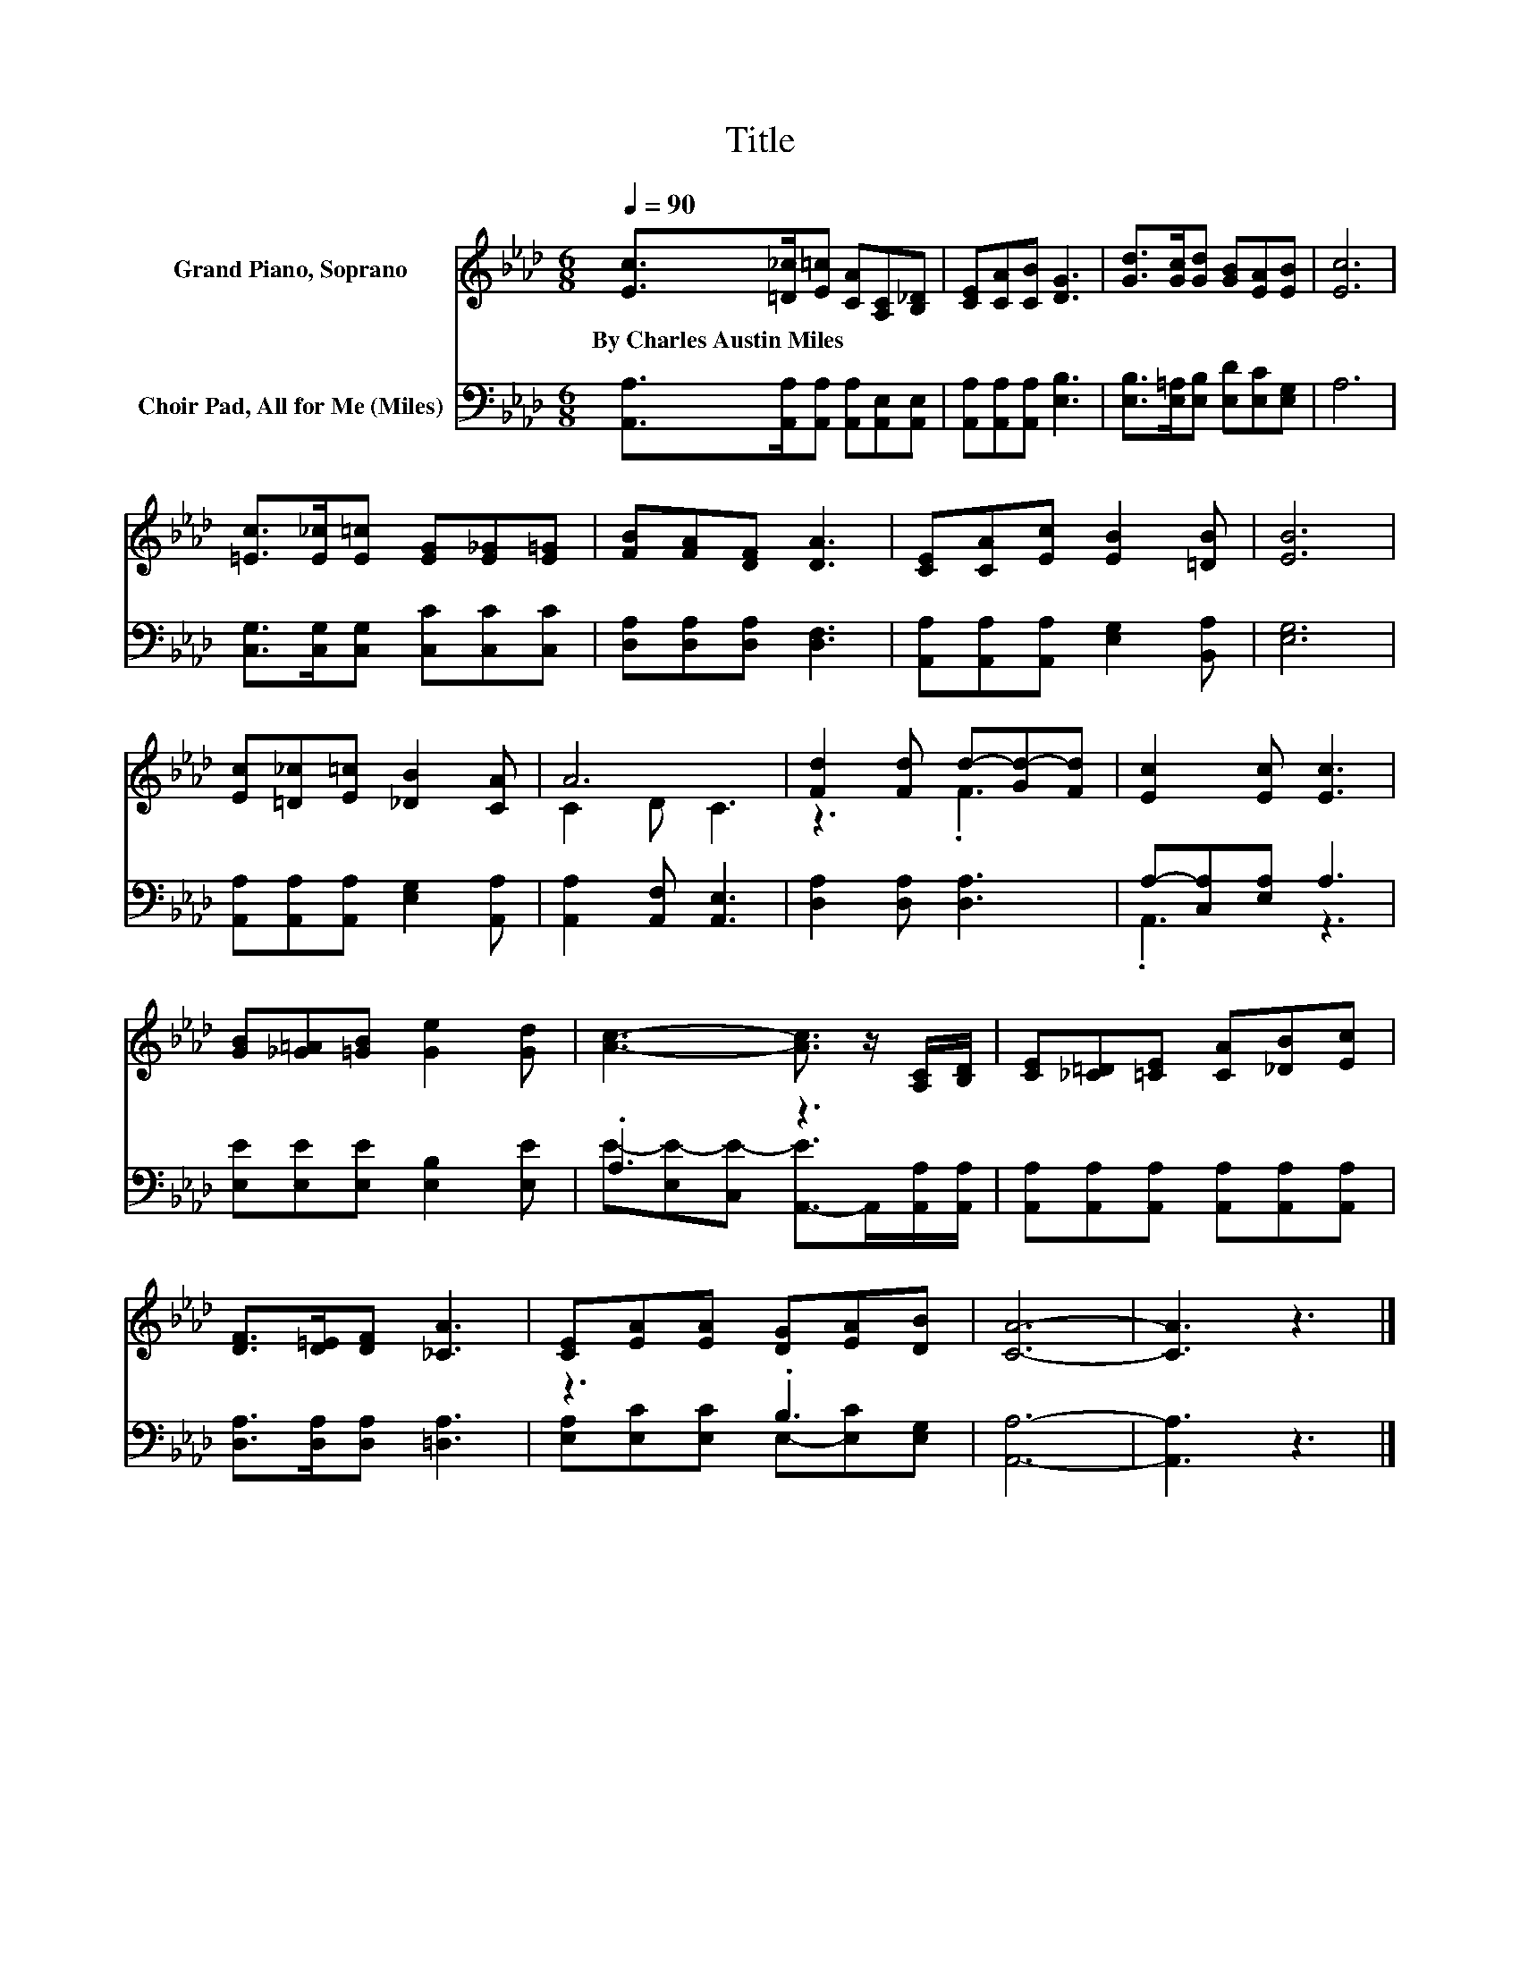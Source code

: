 X:1
T:Title
%%score ( 1 2 ) ( 3 4 )
L:1/8
Q:1/4=90
M:6/8
K:Ab
V:1 treble nm="Grand Piano, Soprano"
V:2 treble 
V:3 bass nm="Choir Pad, All for Me (Miles)"
V:4 bass 
V:1
 [Ec]>[=D_c][E=c] [CA][A,C][B,_D] | [CE][CA][CB] [DG]3 | [Gd]>[Gc][Gd] [GB][EA][EB] | [Ec]6 | %4
w: By~Charles~Austin~Miles * * * * *||||
 [=Ec]>[E_c][E=c] [EG][E_G][E=G] | [FB][FA][DF] [DA]3 | [CE][CA][Ec] [EB]2 [=DB] | [EB]6 | %8
w: ||||
 [Ec][=D_c][E=c] [_DB]2 [CA] | A6 | [Fd]2 [Fd] d-[Gd-][Fd] | [Ec]2 [Ec] [Ec]3 | %12
w: ||||
 [GB][_G=A][=GB] [Ge]2 [Gd] | [Ac]3- [Ac]3/2 z/ [A,C]/[B,D]/ | [CE][_C=D][=CE] [CA][_DB][Ec] | %15
w: |||
 [DF]>[D=E][DF] [_CA]3 | [CE][EA][EA] [DG][EA][DB] | [CA]6- | [CA]3 z3 |] %19
w: ||||
V:2
 x6 | x6 | x6 | x6 | x6 | x6 | x6 | x6 | x6 | C2 D C3 | z3 .F3 | x6 | x6 | x6 | x6 | x6 | x6 | x6 | %18
 x6 |] %19
V:3
 [A,,A,]>[A,,A,][A,,A,] [A,,A,][A,,E,][A,,E,] | [A,,A,][A,,A,][A,,A,] [E,B,]3 | %2
 [E,B,]>[E,=A,][E,B,] [E,D][E,C][E,G,] | A,6 | [C,G,]>[C,G,][C,G,] [C,C][C,C][C,C] | %5
 [D,A,][D,A,][D,A,] [D,F,]3 | [A,,A,][A,,A,][A,,A,] [E,G,]2 [B,,A,] | [E,G,]6 | %8
 [A,,A,][A,,A,][A,,A,] [E,G,]2 [A,,A,] | [A,,A,]2 [A,,F,] [A,,E,]3 | [D,A,]2 [D,A,] [D,A,]3 | %11
 A,-[C,A,][E,A,] A,3 | [E,E][E,E][E,E] [E,B,]2 [E,E] | .A,3 z3 | %14
 [A,,A,][A,,A,][A,,A,] [A,,A,][A,,A,][A,,A,] | [D,A,]>[D,A,][D,A,] [=D,A,]3 | z3 .B,3 | [A,,A,]6- | %18
 [A,,A,]3 z3 |] %19
V:4
 x6 | x6 | x6 | x6 | x6 | x6 | x6 | x6 | x6 | x6 | x6 | .A,,3 z3 | x6 | %13
 E-[E,E-][C,E-] [A,,-E]>A,,[A,,A,]/[A,,A,]/ | x6 | x6 | [E,A,][E,C][E,C] E,-[E,C][E,G,] | x6 | %18
 x6 |] %19

